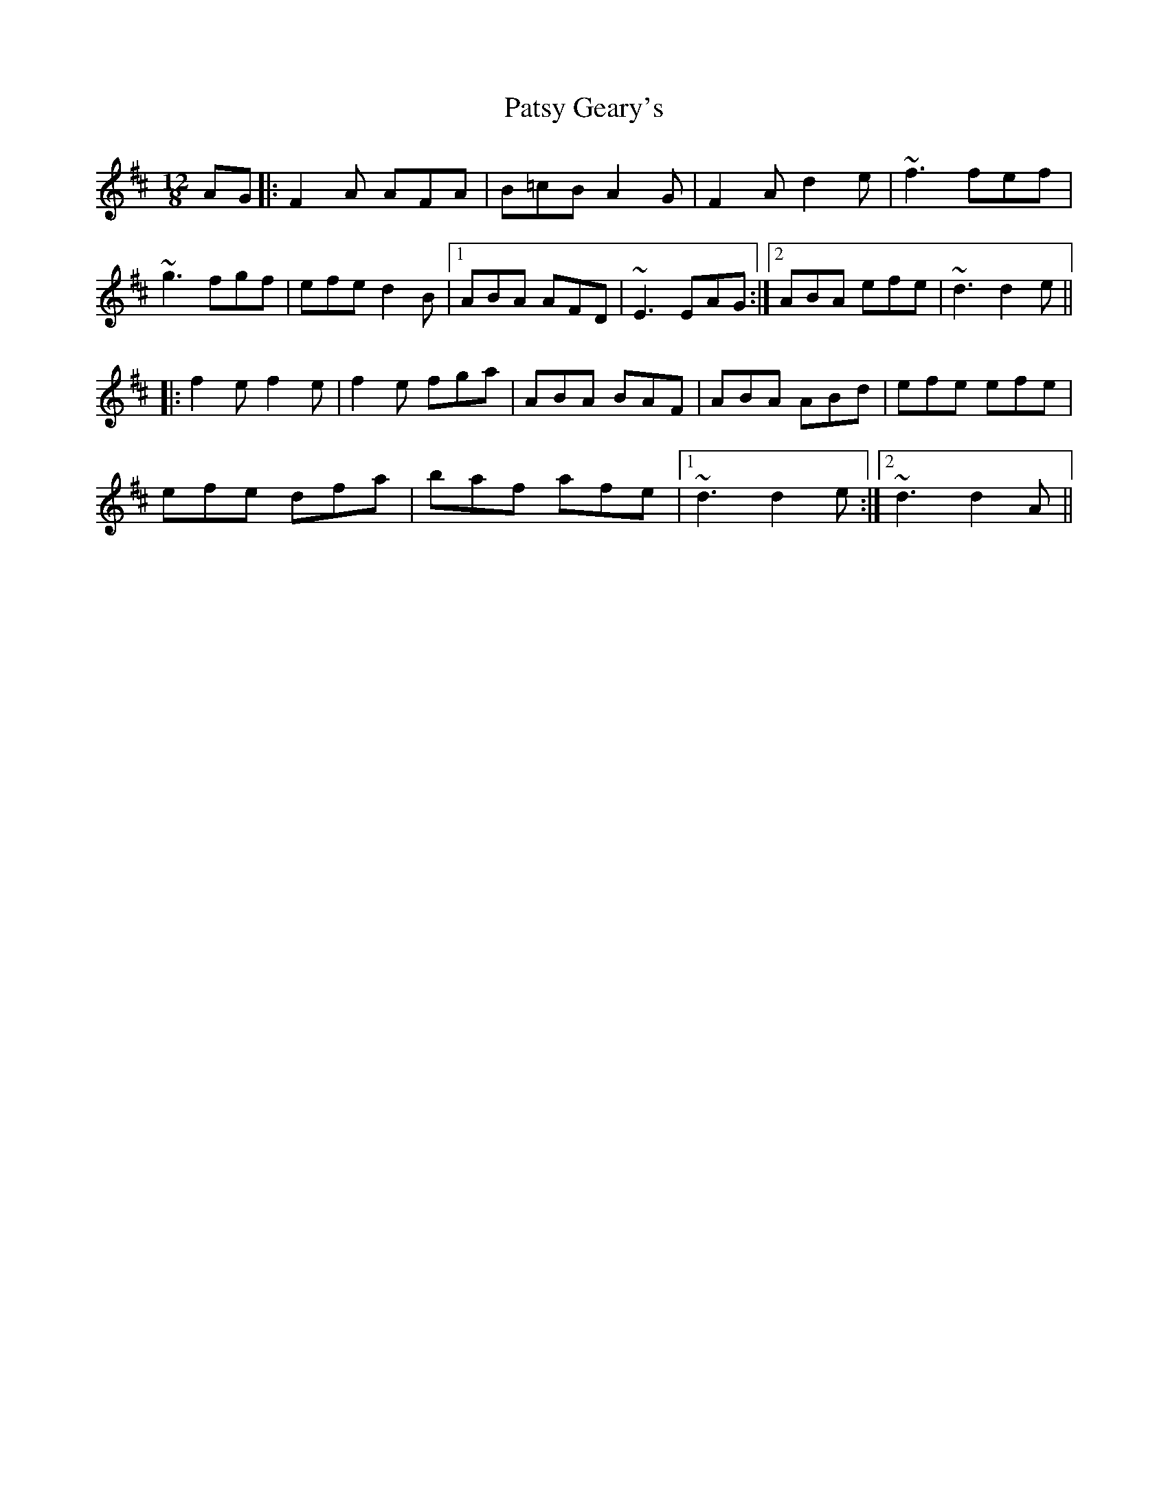 X: 31796
T: Patsy Geary's
R: slide
M: 12/8
K: Dmajor
AG|:F2 A AFA|B=cB A2 G|F2 A d2 e|~f3 fef|
~g3 fgf|efe d2 B|1 ABA AFD|~E3 EAG:|2 ABA efe|~d3 d2 e||
|:f2 e f2 e|f2 e fga|ABA BAF|ABA ABd|efe efe|
efe dfa|baf afe|1 ~d3 d2 e:|2 ~d3 d2 A||

